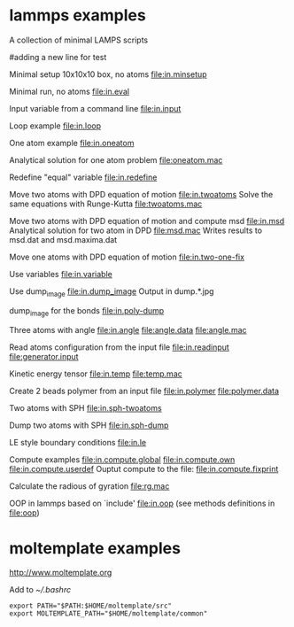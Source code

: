 * lammps examples
A collection of minimal LAMPS scripts

#adding a new line for test

Minimal setup 10x10x10 box, no atoms
[[file:in.minsetup]]

Minimal run, no atoms
[[file:in.eval]]

Input variable from a command line
[[file:in.input]]

Loop example
[[file:in.loop]]

One atom example
[[file:in.oneatom]]

Analytical solution for one atom problem
[[file:oneatom.mac]]

Redefine "equal" variable
[[file:in.redefine]]

Move two atoms with DPD equation of motion
[[file:in.twoatoms]]
Solve the same equations with Runge-Kutta
[[file:twoatoms.mac]]

Move two atoms with DPD equation of motion and compute msd
[[file:in.msd]]
Analytical solution for two atom in DPD
[[file:msd.mac]]
Writes results to msd.dat and msd.maxima.dat

Move one atoms with DPD equation of motion
[[file:in.two-one-fix]]

Use variables
[[file:in.variable]]

Use dump_image
[[file:in.dump_image]]
Output in dump.*.jpg

dump_image for the bonds
file:in.poly-dump

Three atoms with angle
[[file:in.angle]]
[[file:angle.data]]
[[file:angle.mac]]

Read atoms configuration from the input file
[[file:in.readinput]]
[[file:generator.input]]

Kinetic energy tensor
file:in.temp
file:temp.mac

Create 2 beads polymer from an input file
[[file:in.polymer]]
[[file:polymer.data]]

Two atoms with SPH
[[file:in.sph-twoatoms]]

Dump two atoms with SPH
[[file:in.sph-dump]]

LE style boundary conditions
[[file:in.le]]

Compute examples
[[file:in.compute.global]]
[[file:in.compute.own]]
[[file:in.compute.userdef]]
Ouptut compute to the file:
file:in.compute.fixprint

Calculate the radious of gyration
file:rg.mac

OOP in lammps based on `include'
[[file:in.oop]]
(see methods definitions in  file:oop)

* moltemplate examples
[[http://www.moltemplate.org]]

Add to [[~/.bashrc]]
#+BEGIN_SRC 
export PATH="$PATH:$HOME/moltemplate/src"
export MOLTEMPLATE_PATH="$HOME/moltemplate/common"
#+END_SRC

